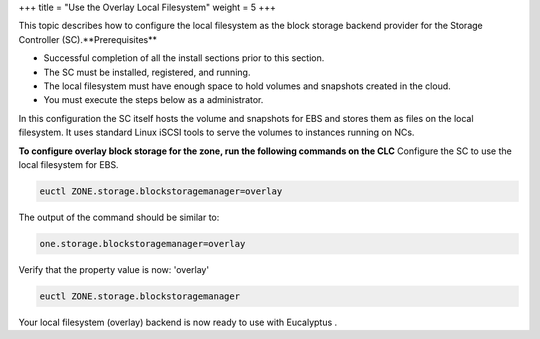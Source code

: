 +++
title = "Use the Overlay Local Filesystem"
weight = 5
+++

..  _configure_overlay_local:

This topic describes how to configure the local filesystem as the block storage backend provider for the Storage Controller (SC).**Prerequisites** 

* Successful completion of all the install sections prior to this section. 

* The SC must be installed, registered, and running. 

* The local filesystem must have enough space to hold volumes and snapshots created in the cloud. 

* You must execute the steps below as a administrator. 

In this configuration the SC itself hosts the volume and snapshots for EBS and stores them as files on the local filesystem. It uses standard Linux iSCSI tools to serve the volumes to instances running on NCs. 

**To configure overlay block storage for the zone, run the following commands on the CLC** Configure the SC to use the local filesystem for EBS. 

.. code::

  euctl ZONE.storage.blockstoragemanager=overlay 

The output of the command should be similar to: 

.. code::

  one.storage.blockstoragemanager=overlay

Verify that the property value is now: 'overlay' 

.. code::

  euctl ZONE.storage.blockstoragemanager

Your local filesystem (overlay) backend is now ready to use with Eucalyptus . 

